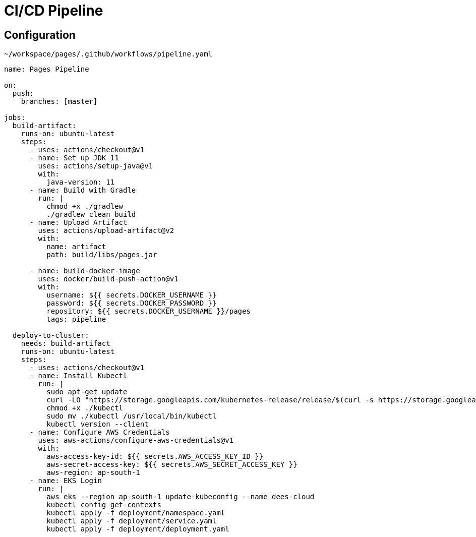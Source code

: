 = CI/CD Pipeline
:stylesheet: boot-flatly.css
:nofooter:
:data-uri:


[#eks,refText=eks]
== Configuration
`~/workspace/pages/.github/workflows/pipeline.yaml`
[source,java]
----------
name: Pages Pipeline

on:
  push:
    branches: [master]

jobs:
  build-artifact:
    runs-on: ubuntu-latest
    steps:
      - uses: actions/checkout@v1
      - name: Set up JDK 11
        uses: actions/setup-java@v1
        with:
          java-version: 11
      - name: Build with Gradle
        run: |
          chmod +x ./gradlew
          ./gradlew clean build
      - name: Upload Artifact
        uses: actions/upload-artifact@v2
        with:
          name: artifact
          path: build/libs/pages.jar

      - name: build-docker-image
        uses: docker/build-push-action@v1
        with:
          username: ${{ secrets.DOCKER_USERNAME }}
          password: ${{ secrets.DOCKER_PASSWORD }}
          repository: ${{ secrets.DOCKER_USERNAME }}/pages
          tags: pipeline

  deploy-to-cluster:
    needs: build-artifact
    runs-on: ubuntu-latest
    steps:
      - uses: actions/checkout@v1
      - name: Install Kubectl
        run: |
          sudo apt-get update
          curl -LO "https://storage.googleapis.com/kubernetes-release/release/$(curl -s https://storage.googleapis.com/kubernetes-release/release/stable.txt)/bin/linux/amd64/kubectl"
          chmod +x ./kubectl
          sudo mv ./kubectl /usr/local/bin/kubectl
          kubectl version --client
      - name: Configure AWS Credentials
        uses: aws-actions/configure-aws-credentials@v1
        with:
          aws-access-key-id: ${{ secrets.AWS_ACCESS_KEY_ID }}
          aws-secret-access-key: ${{ secrets.AWS_SECRET_ACCESS_KEY }}
          aws-region: ap-south-1
      - name: EKS Login
        run: |
          aws eks --region ap-south-1 update-kubeconfig --name dees-cloud
          kubectl config get-contexts
          kubectl apply -f deployment/namespace.yaml
          kubectl apply -f deployment/service.yaml
          kubectl apply -f deployment/deployment.yaml
----------
